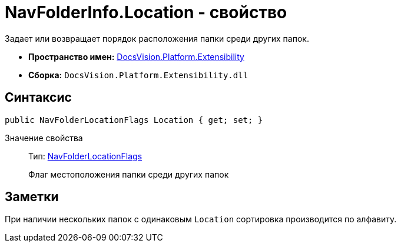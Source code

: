 = NavFolderInfo.Location - свойство

Задает или возвращает порядок расположения папки среди других папок.

* *Пространство имен:* xref:api/DocsVision/Platform/Extensibility/Extensibility_NS.adoc[DocsVision.Platform.Extensibility]
* *Сборка:* `DocsVision.Platform.Extensibility.dll`

== Синтаксис

[source,csharp]
----
public NavFolderLocationFlags Location { get; set; }
----

Значение свойства::
Тип: xref:api/DocsVision/Platform/Extensibility/NavFolderLocationFlags_EN.adoc[NavFolderLocationFlags]
+
Флаг местоположения папки среди других папок

== Заметки

При наличии нескольких папок с одинаковым `Location` сортировка производится по алфавиту.

